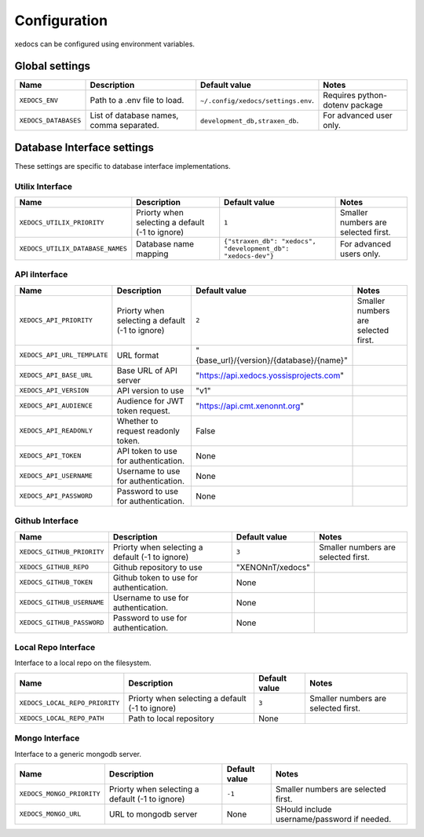 Configuration
=============
xedocs can be configured using environment variables.

Global settings
---------------

.. list-table::
   :header-rows: 1

   * - Name
     - Description
     - Default value
     - Notes
   * - ``XEDOCS_ENV``
     - Path to a .env file to load.
     - ``~/.config/xedocs/settings.env``.
     - Requires python-dotenv package
   * - ``XEDOCS_DATABASES``
     - List of database names, comma separated.
     - ``development_db,straxen_db``.
     - For advanced user only.

Database Interface settings
---------------------------
These settings are specific to database interface implementations.


Utilix Interface
^^^^^^^^^^^^^^^^

.. list-table::
   :header-rows: 1

   * - Name
     - Description
     - Default value
     - Notes
   * - ``XEDOCS_UTILIX_PRIORITY``
     - Priorty when selecting a default (-1 to ignore) 
     - ``1``
     - Smaller numbers are selected first.
   * - ``XEDOCS_UTILIX_DATABASE_NAMES``
     - Database name mapping
     - ``{"straxen_db": "xedocs", "development_db": "xedocs-dev"}``
     - For advanced users only.

API iInterface
^^^^^^^^^^^^^

.. list-table::
   :header-rows: 1

   * - Name
     - Description
     - Default value
     - Notes
   * - ``XEDOCS_API_PRIORITY``
     - Priorty when selecting a default (-1 to ignore) 
     - ``2``
     - Smaller numbers are selected first.
   * - ``XEDOCS_API_URL_TEMPLATE``
     - URL format 
     - "{base_url}/{version}/{database}/{name}" 
     -
   * - ``XEDOCS_API_BASE_URL``
     - Base URL of API server 
     - "https://api.xedocs.yossisprojects.com"
     -
   * - ``XEDOCS_API_VERSION``
     - API version to use
     - "v1"
     -
   * - ``XEDOCS_API_AUDIENCE``
     - Audience for JWT token request.
     - "https://api.cmt.xenonnt.org"
     -
   * - ``XEDOCS_API_READONLY``
     - Whether to request readonly token.
     - False
     -
   * - ``XEDOCS_API_TOKEN``
     - API token to use for authentication. 
     - None
     -
   * - ``XEDOCS_API_USERNAME``
     - Username to use for authentication.
     - None
     -
   * - ``XEDOCS_API_PASSWORD``
     - Password to use for authentication.
     - None
     -


Github Interface
^^^^^^^^^^^^^^^^

.. list-table::
   :header-rows: 1

   * - Name
     - Description
     - Default value
     - Notes
   * - ``XEDOCS_GITHUB_PRIORITY``
     - Priorty when selecting a default (-1 to ignore)
     - ``3``
     - Smaller numbers are selected first.
   * - ``XEDOCS_GITHUB_REPO``
     - Github repository to use
     - "XENONnT/xedocs"
     - 
   * - ``XEDOCS_GITHUB_TOKEN``
     - Github token to use for authentication. 
     - None
     - 
   * - ``XEDOCS_GITHUB_USERNAME``
     - Username to use for authentication.
     - None
     - 
   * - ``XEDOCS_GITHUB_PASSWORD``
     - Password to use for authentication.
     - None
     - 


Local Repo Interface
^^^^^^^^^^^^^^^^^^^^

Interface to a local repo on the filesystem.

.. list-table::
   :header-rows: 1

   * - Name
     - Description 
     - Default value
     - Notes
   * - ``XEDOCS_LOCAL_REPO_PRIORITY``
     - Priorty when selecting a default (-1 to ignore)
     - ``3``
     - Smaller numbers are selected first.
   * - ``XEDOCS_LOCAL_REPO_PATH``
     - Path to local repository
     - None
     -

Mongo Interface
^^^^^^^^^^^^^^^
Interface to a generic mongodb server.

.. list-table::
   :header-rows: 1

   * - Name
     - Description
     - Default value
     - Notes
   * - ``XEDOCS_MONGO_PRIORITY``
     - Priorty when selecting a default (-1 to ignore)
     - ``-1``
     - Smaller numbers are selected first.
   * - ``XEDOCS_MONGO_URL``
     - URL to mongodb server
     - None
     - SHould include username/password if needed.
